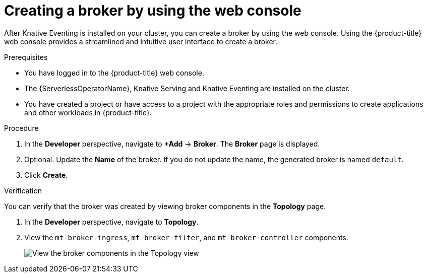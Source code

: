 // Module included in the following assemblies:
//
// * /serverless/develop/serverless-pingsource.adoc

:_mod-docs-content-type: PROCEDURE
[id="serverless-creating-a-broker-odc_{context}"]
= Creating a broker by using the web console

After Knative Eventing is installed on your cluster, you can create a broker by using the web console. Using the {product-title} web console provides a streamlined and intuitive user interface to create a broker.

.Prerequisites

* You have logged in to the {product-title} web console.
* The {ServerlessOperatorName}, Knative Serving and Knative Eventing are installed on the cluster.
* You have created a project or have access to a project with the appropriate roles and permissions to create applications and other workloads in {product-title}.

.Procedure

. In the *Developer* perspective, navigate to *+Add* -> *Broker*. The *Broker* page is displayed.

. Optional. Update the *Name* of the broker. If you do not update the name, the generated broker is named `default`.

. Click *Create*.

.Verification

You can verify that the broker was created by viewing broker components in the *Topology* page.

. In the *Developer* perspective, navigate to *Topology*.

. View the `mt-broker-ingress`, `mt-broker-filter`, and `mt-broker-controller` components.
+
image::serverless-verify-broker-odc.png[View the broker components in the Topology view]
